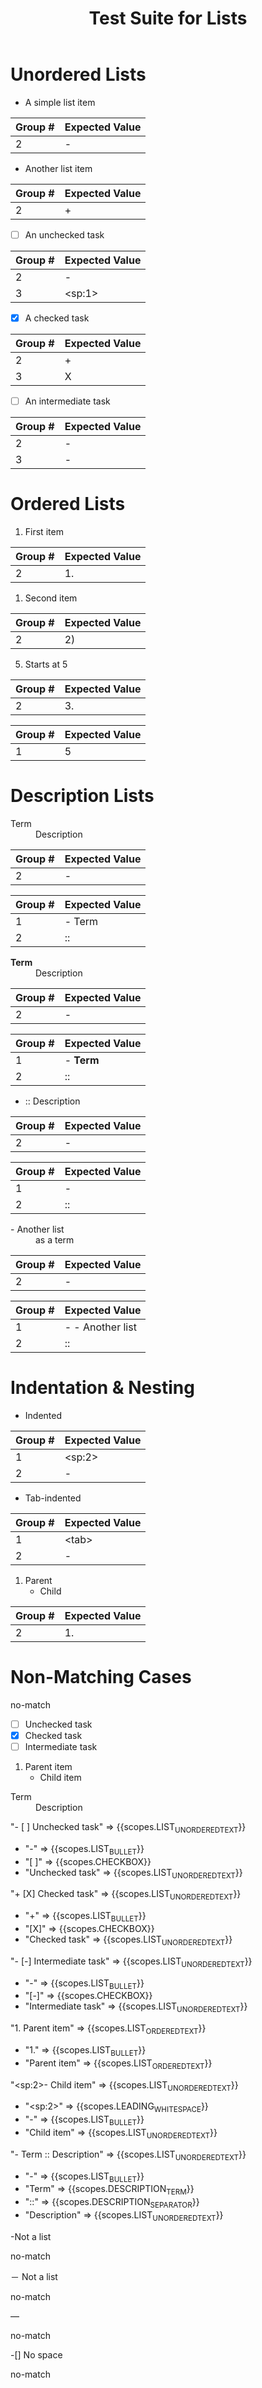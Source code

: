 #+TITLE: Test Suite for Lists

* Unordered Lists

#+NAME: Unordered list (-)
#+BEGIN_FIXTURE
- A simple list item
#+END_FIXTURE
#+EXPECTED: :type regex :name unorderedListRegex
| Group # | Expected Value |
|---------+----------------|
| 2       | -              |

#+NAME: Unordered list (+)
#+BEGIN_FIXTURE
+ Another list item
#+END_FIXTURE
#+EXPECTED: :type regex :name unorderedListRegex
| Group # | Expected Value |
|---------+----------------|
| 2       | +              |

#+NAME: Unordered list checkbox [ ]
#+BEGIN_FIXTURE
- [ ] An unchecked task
#+END_FIXTURE
#+EXPECTED: :type regex :name unorderedListRegex
| Group # | Expected Value |
|---------+----------------|
| 2       | -              |
| 3       | <sp:1>         |

#+NAME: Unordered list checkbox [X]
#+BEGIN_FIXTURE
+ [X] A checked task
#+END_FIXTURE
#+EXPECTED: :type regex :name unorderedListRegex
| Group # | Expected Value |
|---------+----------------|
| 2       | +              |
| 3       | X              |

#+NAME: Unordered list checkbox [-]
#+BEGIN_FIXTURE
- [-] An intermediate task
#+END_FIXTURE
#+EXPECTED: :type regex :name unorderedListRegex
| Group # | Expected Value |
|---------+----------------|
| 2       | -              |
| 3       | -              |

* Ordered Lists

#+NAME: Ordered list (.)
#+BEGIN_FIXTURE
1. First item
#+END_FIXTURE
#+EXPECTED: :type regex :name orderedListRegex
| Group # | Expected Value |
|---------+----------------|
| 2       | 1.             |

#+NAME: Ordered list ()
#+BEGIN_FIXTURE
2) Second item
#+END_FIXTURE
#+EXPECTED: :type regex :name orderedListRegex
| Group # | Expected Value |
|---------+----------------|
| 2       | 2)             |

#+NAME: Ordered list with counter
#+BEGIN_FIXTURE
3. [@5] Starts at 5
#+END_FIXTURE
#+EXPECTED: :type regex :name orderedListRegex
| Group # | Expected Value |
|---------+----------------|
| 2       | 3.             |
#+EXPECTED: :type regex :name listCounterRegex
| Group # | Expected Value |
|---------+----------------|
| 1       | 5              |

* Description Lists

#+NAME: Description list item
#+BEGIN_FIXTURE
- Term :: Description
#+END_FIXTURE
#+EXPECTED: :type regex :name unorderedListRegex
| Group # | Expected Value |
|---------+----------------|
| 2       | -              |
#+EXPECTED: :type regex :name descriptionSeparatorRegex
| Group # | Expected Value |
|---------+----------------|
| 1       | - Term         |
| 2       | ::             |

#+NAME: Description list with markup in term
#+BEGIN_FIXTURE
- *Term* :: Description
#+END_FIXTURE
#+EXPECTED: :type regex :name unorderedListRegex
| Group # | Expected Value |
|---------+----------------|
| 2       | -              |
#+EXPECTED: :type regex :name descriptionSeparatorRegex
| Group # | Expected Value |
|---------+----------------|
| 1       | - *Term*       |
| 2       | ::             |

#+NAME: Description list with no term
#+BEGIN_FIXTURE
- :: Description
#+END_FIXTURE
#+EXPECTED: :type regex :name unorderedListRegex
| Group # | Expected Value |
|---------+----------------|
| 2       | -              |
#+EXPECTED: :type regex :name descriptionSeparatorRegex
| Group # | Expected Value |
|---------+----------------|
| 1       | -              |
| 2       | ::             |

#+NAME: List item as description term
#+BEGIN_FIXTURE
- - Another list :: as a term
#+END_FIXTURE
#+EXPECTED: :type regex :name unorderedListRegex
| Group # | Expected Value |
|---------+----------------|
| 2       | -              |
#+EXPECTED: :type regex :name descriptionSeparatorRegex
| Group # | Expected Value   |
|---------+------------------|
| 1       | - - Another list |
| 2       | ::               |

* Indentation & Nesting

#+NAME: Space-indented list
#+BEGIN_FIXTURE
  - Indented
#+END_FIXTURE
#+EXPECTED: :type regex :name unorderedListRegex
| Group # | Expected Value |
|---------+----------------|
| 1       | <sp:2>         |
| 2       | -              |

#+NAME: Tab-indented list
#+BEGIN_FIXTURE
	- Tab-indented
#+END_FIXTURE
#+EXPECTED: :type regex :name unorderedListRegex
| Group # | Expected Value |
|---------+----------------|
| 1       | <tab>          |
| 2       | -              |

#+NAME: Nested mixed list
#+BEGIN_FIXTURE
1. Parent
  - Child
#+END_FIXTURE
#+EXPECTED: :type regex :name orderedListRegex
| Group # | Expected Value |
|---------+----------------|
| 2       | 1.             |

* Non-Matching Cases

#+NAME: Not a list - star bullet
#+BEGIN_FIXTURE
* Not a list item
#+END_FIXTURE
#+EXPECTED: :type regex :name unorderedListRegex
no-match

#+NAME: Show Case - scope assertions for lists
#+BEGIN_FIXTURE
- [ ] Unchecked task
+ [X] Checked task
- [-] Intermediate task
1. Parent item
  - Child item
- Term :: Description
#+END_FIXTURE
#+EXPECTED: :type scope
"- [ ] Unchecked task" => {{scopes.LIST_UNORDERED_TEXT}}
  - "-" => {{scopes.LIST_BULLET}}
  - "[ ]" => {{scopes.CHECKBOX}}
  - "Unchecked task" => {{scopes.LIST_UNORDERED_TEXT}}
"+ [X] Checked task" => {{scopes.LIST_UNORDERED_TEXT}}
  - "+" => {{scopes.LIST_BULLET}}
  - "[X]" => {{scopes.CHECKBOX}}
  - "Checked task" => {{scopes.LIST_UNORDERED_TEXT}}
"- [-] Intermediate task" => {{scopes.LIST_UNORDERED_TEXT}}
  - "-" => {{scopes.LIST_BULLET}}
  - "[-]" => {{scopes.CHECKBOX}}
  - "Intermediate task" => {{scopes.LIST_UNORDERED_TEXT}}
"1. Parent item" => {{scopes.LIST_ORDERED_TEXT}}
  - "1." => {{scopes.LIST_BULLET}}
  - "Parent item" => {{scopes.LIST_ORDERED_TEXT}}
"<sp:2>- Child item" => {{scopes.LIST_UNORDERED_TEXT}}
  - "<sp:2>" => {{scopes.LEADING_WHITESPACE}}
  - "-" => {{scopes.LIST_BULLET}}
  - "Child item" => {{scopes.LIST_UNORDERED_TEXT}}
"- Term :: Description" => {{scopes.LIST_UNORDERED_TEXT}}
  - "-" => {{scopes.LIST_BULLET}}
  - "Term" => {{scopes.DESCRIPTION_TERM}}
  - "::" => {{scopes.DESCRIPTION_SEPARATOR}}
  - "Description" => {{scopes.LIST_UNORDERED_TEXT}}
#+NAME: Not a list - no space after bullet
#+BEGIN_FIXTURE
-Not a list
#+END_FIXTURE
#+EXPECTED: :type regex :name unorderedListRegex
no-match

#+NAME: Not a list - full-width dash
#+BEGIN_FIXTURE
－ Not a list
#+END_FIXTURE
#+EXPECTED: :type regex :name unorderedListRegex
no-match

#+NAME: Not a list - horizontal rule
#+BEGIN_FIXTURE
---
#+END_FIXTURE
#+EXPECTED: :type regex :name unorderedListRegex
no-match

#+NAME: Not a list - checkbox no space
#+BEGIN_FIXTURE
-[] No space
#+END_FIXTURE
#+EXPECTED: :type regex :name unorderedListRegex
no-match

